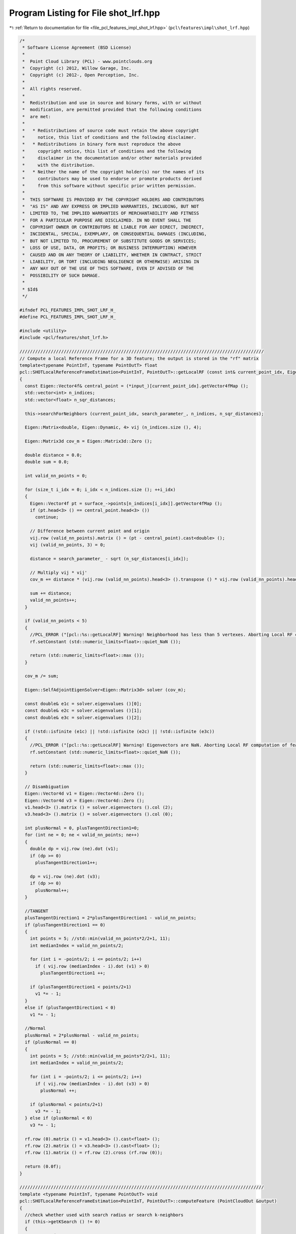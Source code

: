 
.. _program_listing_file_pcl_features_impl_shot_lrf.hpp:

Program Listing for File shot_lrf.hpp
=====================================

|exhale_lsh| :ref:`Return to documentation for file <file_pcl_features_impl_shot_lrf.hpp>` (``pcl\features\impl\shot_lrf.hpp``)

.. |exhale_lsh| unicode:: U+021B0 .. UPWARDS ARROW WITH TIP LEFTWARDS

.. code-block:: cpp

   /*
    * Software License Agreement (BSD License)
    *
    *  Point Cloud Library (PCL) - www.pointclouds.org
    *  Copyright (c) 2012, Willow Garage, Inc.
    *  Copyright (c) 2012-, Open Perception, Inc.
    *
    *  All rights reserved.
    *
    *  Redistribution and use in source and binary forms, with or without
    *  modification, are permitted provided that the following conditions
    *  are met:
    *
    *   * Redistributions of source code must retain the above copyright
    *     notice, this list of conditions and the following disclaimer.
    *   * Redistributions in binary form must reproduce the above
    *     copyright notice, this list of conditions and the following
    *     disclaimer in the documentation and/or other materials provided
    *     with the distribution.
    *   * Neither the name of the copyright holder(s) nor the names of its
    *     contributors may be used to endorse or promote products derived
    *     from this software without specific prior written permission.
    *
    *  THIS SOFTWARE IS PROVIDED BY THE COPYRIGHT HOLDERS AND CONTRIBUTORS
    *  "AS IS" AND ANY EXPRESS OR IMPLIED WARRANTIES, INCLUDING, BUT NOT
    *  LIMITED TO, THE IMPLIED WARRANTIES OF MERCHANTABILITY AND FITNESS
    *  FOR A PARTICULAR PURPOSE ARE DISCLAIMED. IN NO EVENT SHALL THE
    *  COPYRIGHT OWNER OR CONTRIBUTORS BE LIABLE FOR ANY DIRECT, INDIRECT,
    *  INCIDENTAL, SPECIAL, EXEMPLARY, OR CONSEQUENTIAL DAMAGES (INCLUDING,
    *  BUT NOT LIMITED TO, PROCUREMENT OF SUBSTITUTE GOODS OR SERVICES;
    *  LOSS OF USE, DATA, OR PROFITS; OR BUSINESS INTERRUPTION) HOWEVER
    *  CAUSED AND ON ANY THEORY OF LIABILITY, WHETHER IN CONTRACT, STRICT
    *  LIABILITY, OR TORT (INCLUDING NEGLIGENCE OR OTHERWISE) ARISING IN
    *  ANY WAY OUT OF THE USE OF THIS SOFTWARE, EVEN IF ADVISED OF THE
    *  POSSIBILITY OF SUCH DAMAGE.
    *
    * $Id$
    */
   
   #ifndef PCL_FEATURES_IMPL_SHOT_LRF_H_
   #define PCL_FEATURES_IMPL_SHOT_LRF_H_
   
   #include <utility>
   #include <pcl/features/shot_lrf.h>
   
   //////////////////////////////////////////////////////////////////////////////////////////////
   // Compute a local Reference Frame for a 3D feature; the output is stored in the "rf" matrix
   template<typename PointInT, typename PointOutT> float
   pcl::SHOTLocalReferenceFrameEstimation<PointInT, PointOutT>::getLocalRF (const int& current_point_idx, Eigen::Matrix3f &rf)
   {
     const Eigen::Vector4f& central_point = (*input_)[current_point_idx].getVector4fMap ();
     std::vector<int> n_indices;
     std::vector<float> n_sqr_distances;
   
     this->searchForNeighbors (current_point_idx, search_parameter_, n_indices, n_sqr_distances);
   
     Eigen::Matrix<double, Eigen::Dynamic, 4> vij (n_indices.size (), 4);
   
     Eigen::Matrix3d cov_m = Eigen::Matrix3d::Zero ();
   
     double distance = 0.0;
     double sum = 0.0;
   
     int valid_nn_points = 0;
   
     for (size_t i_idx = 0; i_idx < n_indices.size (); ++i_idx)
     {
       Eigen::Vector4f pt = surface_->points[n_indices[i_idx]].getVector4fMap ();
       if (pt.head<3> () == central_point.head<3> ())
         continue;
   
       // Difference between current point and origin
       vij.row (valid_nn_points).matrix () = (pt - central_point).cast<double> ();
       vij (valid_nn_points, 3) = 0;
   
       distance = search_parameter_ - sqrt (n_sqr_distances[i_idx]);
   
       // Multiply vij * vij'
       cov_m += distance * (vij.row (valid_nn_points).head<3> ().transpose () * vij.row (valid_nn_points).head<3> ());
   
       sum += distance;
       valid_nn_points++;
     }
   
     if (valid_nn_points < 5)
     {
       //PCL_ERROR ("[pcl::%s::getLocalRF] Warning! Neighborhood has less than 5 vertexes. Aborting Local RF computation of feature point (%lf, %lf, %lf)\n", "SHOTLocalReferenceFrameEstimation", central_point[0], central_point[1], central_point[2]);
       rf.setConstant (std::numeric_limits<float>::quiet_NaN ());
   
       return (std::numeric_limits<float>::max ());
     }
   
     cov_m /= sum;
   
     Eigen::SelfAdjointEigenSolver<Eigen::Matrix3d> solver (cov_m);
   
     const double& e1c = solver.eigenvalues ()[0];
     const double& e2c = solver.eigenvalues ()[1];
     const double& e3c = solver.eigenvalues ()[2];
   
     if (!std::isfinite (e1c) || !std::isfinite (e2c) || !std::isfinite (e3c))
     {
       //PCL_ERROR ("[pcl::%s::getLocalRF] Warning! Eigenvectors are NaN. Aborting Local RF computation of feature point (%lf, %lf, %lf)\n", "SHOTLocalReferenceFrameEstimation", central_point[0], central_point[1], central_point[2]);
       rf.setConstant (std::numeric_limits<float>::quiet_NaN ());
   
       return (std::numeric_limits<float>::max ());
     }
   
     // Disambiguation
     Eigen::Vector4d v1 = Eigen::Vector4d::Zero ();
     Eigen::Vector4d v3 = Eigen::Vector4d::Zero ();
     v1.head<3> ().matrix () = solver.eigenvectors ().col (2);
     v3.head<3> ().matrix () = solver.eigenvectors ().col (0);
   
     int plusNormal = 0, plusTangentDirection1=0;
     for (int ne = 0; ne < valid_nn_points; ne++)
     {
       double dp = vij.row (ne).dot (v1);
       if (dp >= 0)
         plusTangentDirection1++;
   
       dp = vij.row (ne).dot (v3);
       if (dp >= 0)
         plusNormal++;
     }
   
     //TANGENT
     plusTangentDirection1 = 2*plusTangentDirection1 - valid_nn_points;
     if (plusTangentDirection1 == 0)
     {
       int points = 5; //std::min(valid_nn_points*2/2+1, 11);
       int medianIndex = valid_nn_points/2;
   
       for (int i = -points/2; i <= points/2; i++)
         if ( vij.row (medianIndex - i).dot (v1) > 0)
           plusTangentDirection1 ++;
   
       if (plusTangentDirection1 < points/2+1)
         v1 *= - 1;
     } 
     else if (plusTangentDirection1 < 0)
       v1 *= - 1;
   
     //Normal
     plusNormal = 2*plusNormal - valid_nn_points;
     if (plusNormal == 0)
     {
       int points = 5; //std::min(valid_nn_points*2/2+1, 11);
       int medianIndex = valid_nn_points/2;
   
       for (int i = -points/2; i <= points/2; i++)
         if ( vij.row (medianIndex - i).dot (v3) > 0)
           plusNormal ++;
   
       if (plusNormal < points/2+1)
         v3 *= - 1;
     } else if (plusNormal < 0)
       v3 *= - 1;
   
     rf.row (0).matrix () = v1.head<3> ().cast<float> ();
     rf.row (2).matrix () = v3.head<3> ().cast<float> ();
     rf.row (1).matrix () = rf.row (2).cross (rf.row (0));
   
     return (0.0f);
   }
   
   //////////////////////////////////////////////////////////////////////////////////////////////
   template <typename PointInT, typename PointOutT> void
   pcl::SHOTLocalReferenceFrameEstimation<PointInT, PointOutT>::computeFeature (PointCloudOut &output)
   {
     //check whether used with search radius or search k-neighbors
     if (this->getKSearch () != 0)
     {
       PCL_ERROR(
         "[pcl::%s::computeFeature] Error! Search method set to k-neighborhood. Call setKSearch(0) and setRadiusSearch( radius ) to use this class.\n",
         getClassName().c_str ());
       return;
     }
     tree_->setSortedResults (true);
   
     for (size_t i = 0; i < indices_->size (); ++i)
     {
       // point result
       Eigen::Matrix3f rf;
       PointOutT& output_rf = output[i];
   
       //output_rf.confidence = getLocalRF ((*indices_)[i], rf);
       //if (output_rf.confidence == std::numeric_limits<float>::max ())
       if (getLocalRF ((*indices_)[i], rf) == std::numeric_limits<float>::max ())
       {
         output.is_dense = false;
       }
   
       for (int d = 0; d < 3; ++d)
       {
         output_rf.x_axis[d] = rf.row (0)[d];
         output_rf.y_axis[d] = rf.row (1)[d];
         output_rf.z_axis[d] = rf.row (2)[d];
       }
     }
   }
   
   #define PCL_INSTANTIATE_SHOTLocalReferenceFrameEstimation(T,OutT) template class PCL_EXPORTS pcl::SHOTLocalReferenceFrameEstimation<T,OutT>;
   
   #endif    // PCL_FEATURES_IMPL_SHOT_LRF_H_
   
